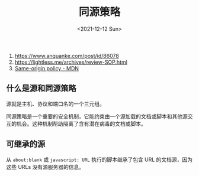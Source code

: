 #+TITLE: 同源策略
#+DATE: <2021-12-12 Sun>
#+TAGS[]: 技术

1. [[https://www.anquanke.com/post/id/86078]]
2. [[https://lightless.me/archives/review-SOP.html]]
3. [[https://developer.mozilla.org/en-US/docs/Web/Security/Same-origin_policy][Same-origin
   policy - MDN]]

** 什么是源和同源策略
   :PROPERTIES:
   :CUSTOM_ID: 什么是源和同源策略
   :END:

源就是主机、协议和端口名的一个三元组。

同源策略是一个重要的安全机制，它能约束由一个源加载的文档或脚本和其他源交互的机会。这种机制帮助隔离了含有潜在病毒的文档或脚本。

** 可继承的源
   :PROPERTIES:
   :CUSTOM_ID: 可继承的源
   :END:

从 =about:blank= 或 =javascript: URL= 执行的脚本继承了包含 URL
的文档源，因为这些 URLs 没有源服务器的信息。
